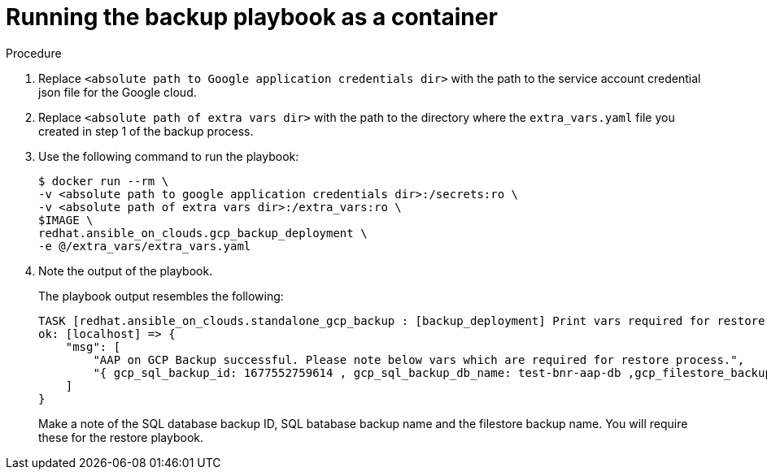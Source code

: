 [id="proc-gcp-run-backup-playbook-as-container"]
= Running the backup playbook as a container

.Procedure
. Replace `<absolute path to Google application credentials dir>` with the path to the service account credential json file for the Google cloud.
. Replace `<absolute path of extra vars dir>` with the path to the directory where the `extra_vars.yaml` file you created in step 1 of the backup process. 
+
. Use the following command to run the playbook:
+
[source,bash]
----
$ docker run --rm \
-v <absolute path to google application credentials dir>:/secrets:ro \
-v <absolute path of extra vars dir>:/extra_vars:ro \
$IMAGE \
redhat.ansible_on_clouds.gcp_backup_deployment \
-e @/extra_vars/extra_vars.yaml
----
+
. Note the output of the playbook.
+
The playbook output resembles the following:
+
[source, bash]
----
TASK [redhat.ansible_on_clouds.standalone_gcp_backup : [backup_deployment] Print vars required for restore process] ***
ok: [localhost] => {
    "msg": [
        "AAP on GCP Backup successful. Please note below vars which are required for restore process.",
        "{ gcp_sql_backup_id: 1677552759614 , gcp_sql_backup_db_name: test-bnr-aap-db ,gcp_filestore_backup_name: test-bnr-filestore-iygs }"
    ]
}
----
+
Make a note of the SQL database backup ID, SQL batabase backup name and the filestore backup name. You will require these for the restore playbook.